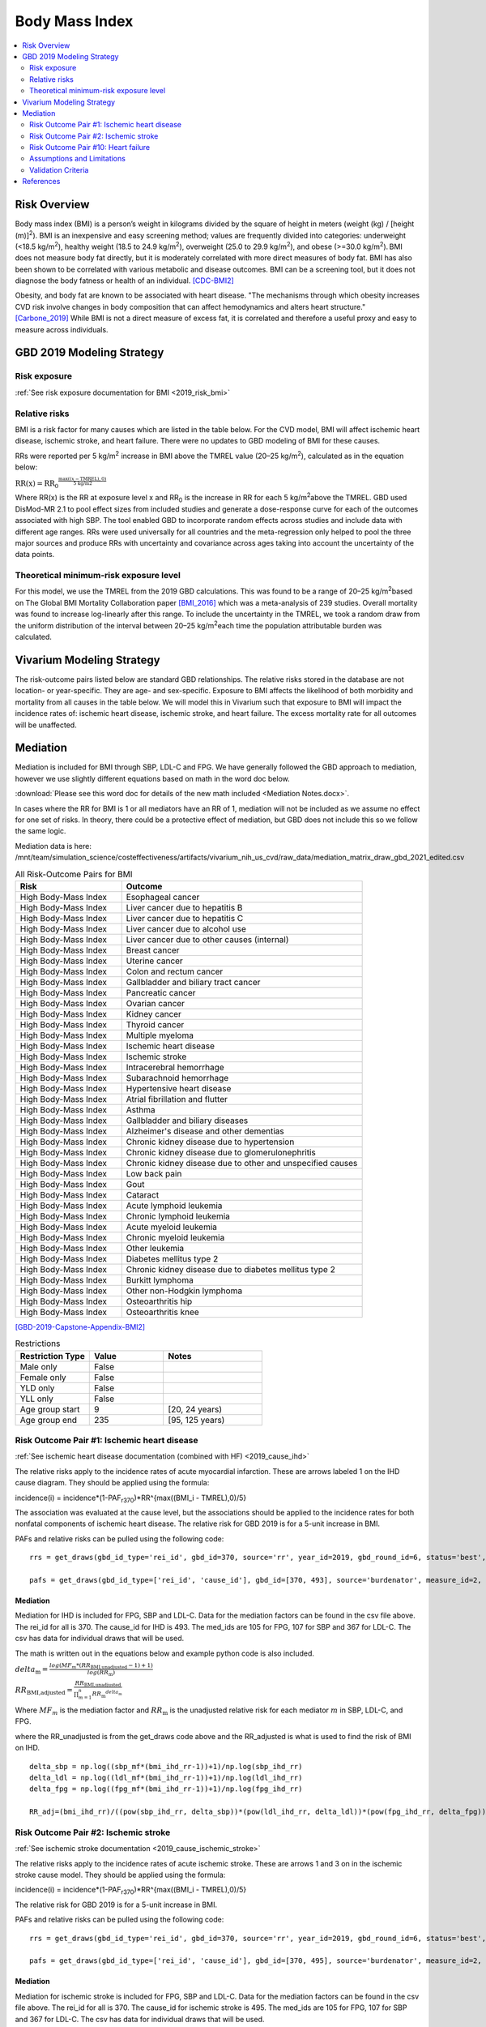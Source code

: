 .. _2019_risk_effect_bmi:

..
  Section title decorators for this document:

  ==============
  Document Title
  ==============

  Section Level 1
  ---------------

  Section Level 2
  +++++++++++++++

  Section Level 3
  ^^^^^^^^^^^^^^^

  Section Level 4
  ~~~~~~~~~~~~~~~

  Section Level 5
  '''''''''''''''

  The depth of each section level is determined by the order in which each
  decorator is encountered below. If you need an even deeper section level, just
  choose a new decorator symbol from the list here:
  https://docutils.sourceforge.io/docs/ref/rst/restructuredtext.html#sections
  And then add it to the list of decorators above.


======================================
Body Mass Index
======================================


.. contents::
   :local:
   :depth: 2

Risk Overview
-------------

Body mass index (BMI) is a person’s weight in kilograms divided by the square of height in meters (weight (kg) / [height (m)]\ :sup:`2`\). BMI is an inexpensive and easy screening method; values are frequently divided into categories: underweight (<18.5 kg/m\ :sup:`2`\), healthy weight (18.5 to 24.9 kg/m\ :sup:`2`\), overweight (25.0 to 29.9 kg/m\ :sup:`2`\), and obese (>=30.0 kg/m\ :sup:`2`\). BMI does not measure body fat directly, but it is moderately correlated with more direct measures of body fat. BMI has also been shown to be correlated with various metabolic and disease outcomes. BMI can be a screening tool, but it does not diagnose the body fatness or health of an individual.
[CDC-BMI2]_

Obesity, and body fat are known to be associated with heart disease. 
"The mechanisms through which obesity increases CVD risk involve 
changes in body composition that can affect hemodynamics and alters 
heart structure." [Carbone_2019]_ While BMI is not a direct measure of 
excess fat, it is correlated and therefore a useful proxy and easy to 
measure across individuals. 

GBD 2019 Modeling Strategy
--------------------------

Risk exposure
+++++++++++++

:ref:`See risk exposure documentation for BMI <2019_risk_bmi>`

Relative risks
++++++++++++++

BMI is a risk factor for many causes which are listed in the table 
below. For the CVD model, BMI will affect ischemic heart disease, 
ischemic stroke, and heart failure. There were no updates to GBD 
modeling of BMI for these causes. 

RRs were reported per 5 kg/m\ :sup:`2`\  increase in BMI above the TMREL value 
(20–25 kg/m\ :sup:`2`\), calculated as in the equation below: 

:math:`\text{RR(x)} = {\text{RR}_0}^{\frac{\max\left((x-\text{TMREL}), 0\right)}{\text{5 kg/m2}}}`

Where RR(x) is the RR at exposure level x and RR\ :sub:`0`\  is the 
increase in RR for each 5 kg/m\ :sup:`2`\ above the TMREL. GBD used 
DisMod-MR 2.1 to pool effect sizes from included studies and generate 
a dose-response curve for each of the outcomes associated with high SBP. 
The tool enabled GBD to incorporate random effects across studies and 
include data with different age ranges. RRs were used universally for 
all countries and the meta-regression only helped to pool the three 
major sources and produce RRs with uncertainty and covariance across 
ages taking into account the uncertainty of the data points. 

Theoretical minimum-risk exposure level
+++++++++++++++++++++++++++++++++++++++

For this model, we use the TMREL from the 2019 GBD calculations. 
This was found to be a range of 20–25 kg/m\ :sup:`2`\ based on 
The Global BMI Mortality Collaboration paper [BMI_2016]_ which 
was a meta-analysis of 239 studies. Overall mortality was found 
to increase log-linearly after this range. To include the uncertainty 
in the TMREL, we took a random draw from the uniform distribution of 
the interval between 20–25 kg/m\ :sup:`2`\ each time the population 
attributable burden was calculated. 

Vivarium Modeling Strategy
--------------------------

The risk-outcome pairs listed below are standard GBD relationships. 
The relative risks stored in the database are not location- or 
year-specific. They are age- and sex-specific. Exposure to BMI 
affects the likelihood of both morbidity and mortality from all causes 
in the table below. We will model this in Vivarium such that exposure to 
BMI will impact the incidence rates of: ischemic heart disease, ischemic 
stroke, and heart failure. The excess mortality rate for all outcomes will 
be unaffected. 

Mediation
---------

Mediation is included for BMI through SBP, LDL-C and FPG. We have generally 
followed the GBD approach to mediation, however we use slightly different 
equations based on math in the word doc below. 

:download:`Please see this word doc for details of the new math included <Mediation Notes.docx>`.

In cases where the RR for BMI is 1 or all mediators have an RR of 1, mediation 
will not be included as we assume no effect for one set of risks. In theory, 
there could be a protective effect of mediation, but GBD does not include this 
so we follow the same logic. 

Mediation data is here: /mnt/team/simulation_science/costeffectiveness/artifacts/vivarium_nih_us_cvd/raw_data/mediation_matrix_draw_gbd_2021_edited.csv


.. list-table:: All Risk-Outcome Pairs for BMI
   :widths: 11 25
   :header-rows: 1

   * - Risk
     - Outcome
   * - High Body-Mass Index
     - Esophageal cancer
   * - High Body-Mass Index
     - Liver cancer due to hepatitis B
   * - High Body-Mass Index
     - Liver cancer due to hepatitis C
   * - High Body-Mass Index
     - Liver cancer due to alcohol use
   * - High Body-Mass Index
     - Liver cancer due to other causes (internal)
   * - High Body-Mass Index
     - Breast cancer
   * - High Body-Mass Index
     - Uterine cancer
   * - High Body-Mass Index
     - Colon and rectum cancer
   * - High Body-Mass Index
     - Gallbladder and biliary tract cancer
   * - High Body-Mass Index
     - Pancreatic cancer
   * - High Body-Mass Index
     - Ovarian cancer
   * - High Body-Mass Index
     - Kidney cancer
   * - High Body-Mass Index
     - Thyroid cancer
   * - High Body-Mass Index
     - Multiple myeloma
   * - High Body-Mass Index
     - Ischemic heart disease
   * - High Body-Mass Index
     - Ischemic stroke
   * - High Body-Mass Index
     - Intracerebral hemorrhage
   * - High Body-Mass Index
     - Subarachnoid hemorrhage
   * - High Body-Mass Index
     - Hypertensive heart disease
   * - High Body-Mass Index
     - Atrial fibrillation and flutter
   * - High Body-Mass Index
     - Asthma
   * - High Body-Mass Index
     - Gallbladder and biliary diseases
   * - High Body-Mass Index
     - Alzheimer's disease and other dementias
   * - High Body-Mass Index
     - Chronic kidney disease due to hypertension
   * - High Body-Mass Index
     - Chronic kidney disease due to glomerulonephritis
   * - High Body-Mass Index
     - Chronic kidney disease due to other and unspecified causes
   * - High Body-Mass Index
     - Low back pain
   * - High Body-Mass Index
     - Gout
   * - High Body-Mass Index
     - Cataract
   * - High Body-Mass Index
     - Acute lymphoid leukemia
   * - High Body-Mass Index
     - Chronic lymphoid leukemia
   * - High Body-Mass Index
     - Acute myeloid leukemia
   * - High Body-Mass Index
     - Chronic myeloid leukemia
   * - High Body-Mass Index
     - Other leukemia
   * - High Body-Mass Index
     - Diabetes mellitus type 2
   * - High Body-Mass Index
     - Chronic kidney disease due to diabetes mellitus type 2
   * - High Body-Mass Index
     - Burkitt lymphoma
   * - High Body-Mass Index
     - Other non-Hodgkin lymphoma
   * - High Body-Mass Index
     - Osteoarthritis hip
   * - High Body-Mass Index
     - Osteoarthritis knee

[GBD-2019-Capstone-Appendix-BMI2]_

.. list-table:: Restrictions
   :widths: 15 15 20
   :header-rows: 1

   * - Restriction Type
     - Value
     - Notes
   * - Male only
     - False
     -
   * - Female only
     - False
     -
   * - YLD only
     - False
     -
   * - YLL only
     - False
     -
   * - Age group start
     - 9
     - [20, 24 years)
   * - Age group end
     - 235
     - [95, 125 years)


Risk Outcome Pair #1: Ischemic heart disease
++++++++++++++++++++++++++++++++++++++++++++

:ref:`See ischemic heart disease documentation (combined with HF) <2019_cause_ihd>`

The relative risks apply to the incidence rates of acute 
myocardial infarction. These are arrows labeled 
1 on the IHD cause diagram. They should be 
applied using the formula: 

incidence(i) = incidence*(1-PAF\ :sub:`r370`\)*RR^{max((BMI_i - TMREL),0)/5} 

The association was evaluated at the cause level, but the 
associations should be applied to the incidence rates for 
both nonfatal components of ischemic heart disease. The 
relative risk for GBD 2019 is for a 5-unit increase in BMI.

PAFs and relative risks can be pulled using the following code::

  rrs = get_draws(gbd_id_type='rei_id', gbd_id=370, source='rr', year_id=2019, gbd_round_id=6, status='best', decomp_step='step4') 

  pafs = get_draws(gbd_id_type=['rei_id', 'cause_id'], gbd_id=[370, 493], source='burdenator', measure_id=2, metric_id=2, year_id=2019, gbd_round_id=6, status='best', decomp_step='step5') 

Mediation
^^^^^^^^^

Mediation for IHD is included for FPG, SBP and LDL-C. Data for the 
mediation factors can be found in the csv file above. The rei_id for 
all is 370. The cause_id for IHD is 493. The med_ids are 105 for FPG, 
107 for SBP and 367 for LDL-C. The csv has data for individual draws 
that will be used. 

The math is written out in the equations below and example python code 
is also included. 

:math:`delta_\text{m} = \frac{log(MF_m * (RR_\text{BMI,unadjusted} -1)+1)} {log(RR_\text{m})}`

:math:`RR_\text{BMI,adjusted} = \frac{RR_\text{BMI,unadjusted}}{\prod_{m=1}^{n} {RR_\text{m}}^{delta_\text{m}}}`

Where :math:`MF_m` is the mediation factor and :math:`RR_\text{m}` is the unadjusted relative risk for each mediator :math:`m` in SBP, LDL-C, and FPG.

where the RR_unadjusted is from the get_draws code above and the 
RR_adjusted is what is used to find the risk of BMI on IHD. 

:: 

  delta_sbp = np.log((sbp_mf*(bmi_ihd_rr-1))+1)/np.log(sbp_ihd_rr)
  delta_ldl = np.log((ldl_mf*(bmi_ihd_rr-1))+1)/np.log(ldl_ihd_rr)
  delta_fpg = np.log((fpg_mf*(bmi_ihd_rr-1))+1)/np.log(fpg_ihd_rr)

  RR_adj=(bmi_ihd_rr)/((pow(sbp_ihd_rr, delta_sbp))*(pow(ldl_ihd_rr, delta_ldl))*(pow(fpg_ihd_rr, delta_fpg)))


Risk Outcome Pair #2: Ischemic stroke
+++++++++++++++++++++++++++++++++++++

:ref:`See ischemic stroke documentation <2019_cause_ischemic_stroke>`

The relative risks apply to the incidence rates of acute 
ischemic stroke. These are arrows 1 and 3 on in the ischemic 
stroke cause model. They should be applied using the formula: 

incidence(i) = incidence*(1-PAF\ :sub:`r370`\)*RR^{max((BMI_i - TMREL),0)/5} 

The relative risk for GBD 2019 is for a 5-unit increase in BMI. 

PAFs and relative risks can be pulled using the following code:: 

  rrs = get_draws(gbd_id_type='rei_id', gbd_id=370, source='rr', year_id=2019, gbd_round_id=6, status='best', decomp_step='step4') 

  pafs = get_draws(gbd_id_type=['rei_id', 'cause_id'], gbd_id=[370, 495], source='burdenator', measure_id=2, metric_id=2, year_id=2019, gbd_round_id=6, status='best', decomp_step='step5') 

Mediation
^^^^^^^^^

Mediation for ischemic stroke is included for FPG, SBP and LDL-C. Data for the 
mediation factors can be found in the csv file above. The rei_id for 
all is 370. The cause_id for ischemic stroke is 495. The med_ids are 105 for FPG, 
107 for SBP and 367 for LDL-C. The csv has data for individual draws 
that will be used. 

The math is written out in the equations below and example python code 
is also included. 

:math:`delta_\text{m} = \frac{log(MF_m * (RR_\text{BMI,unadjusted} -1)+1)} {log(RR_\text{m})}`

:math:`RR_\text{BMI,adjusted} = \frac{RR_\text{BMI,unadjusted}}{\prod_{m=1}^{n} {RR_\text{m}}^{delta_\text{m}}}`

Where :math:`MF_m` is the mediation factor and :math:`RR_\text{m}` is the unadjusted relative risk for each mediator :math:`m` in SBP, LDL-C, and FPG.

where the RR_unadjusted is from the get_draws code above and the 
RR_adjusted is what is used to find the risk of BMI on stroke. 

:: 

  delta_sbp = np.log((sbp_mf*(bmi_stroke_rr-1))+1)/np.log(sbp_stroke_rr)
  delta_ldl = np.log((ldl_mf*(bmi_stroke_rr-1))+1)/np.log(ldl_stroke_rr)
  delta_fpg = np.log((fpg_mf*(bmi_stroke_rr-1))+1)/np.log(fpg_stroke_rr)

  RR_adj=(bmi_stroke_rr)/((pow(sbp_stroke_rr, delta_sbp))*(pow(ldl_stroke_rr, delta_ldl))*(pow(fpg_stroke_rr, delta_fpg)))

Risk Outcome Pair #10: Heart failure
++++++++++++++++++++++++++++++++++++

:ref:`See heart failure documentation (combined with IHD) <2019_cause_ihd>`

In GBD, heart failure is an impairment and does not 
have a mortality associated with it. For our model, 
heart failure is a cause that simulants can have and 
die from. However, the effect of BMI is for incidence 
rather than for mortality. This is applied to arrows 3 
and 4 in the cause model. Below are the relative risks, 
these are from the literature analysis_. [Kenchaiah_2008]_

.. _analysis: https://www.ahajournals.org/doi/full/10.1161/CIRCULATIONAHA.108.807289

The relative risk for heart failure is 1.14 (1.12, 1.16). 

The relative risks apply to the incidence rates of heart failure.
They should be applied using the formula: 

incidence(i) = incidence*(1-PAF\ :sub:`r370`\)*RR^{max((BMI_i - TMREL),0)} 

The relative risk for heart failure is per 1-unit increase in BMI. 
**Please note that this is different than the other relative risks.** 

**PAF Calculations**

The PAF for heart failure for the unmediated and uncorrelated runs will be 
calculated once, based on an initialized population and then saved to the 
artifact for future use. 

To do this, follow the below steps: 

#. Initialize a population of 100,000*
#. Truncate the exposure of BMI at 40.8** 
#. Find the simulant level RR with this equation: :math:`RR\text{simulant} = RR^{max((BMI_i - TMREL),0)}` 
#. Find the mean RR for each age/sex group 
#. Find the PAF for each age/sex group with this equation: :math:`PAF(i) = (RR\text{mean}(i) - 1) / RR\text{mean}(i)`

An example of this calculation can be found in the `workbook here <https://github.com/ihmeuw/vivarium_research_nih_us_cvd/blob/main/PAF_BMI_to_HF.ipynb>`_

Notes: 

- (*) The population of 100,000 was determined by testing the standard deviation across draws to see where variation stabilized. This testing was completed `in this workbook <https://github.com/ihmeuw/vivarium_research_nih_us_cvd/blob/main/heart_failure_pafs_pop_profiling.ipynb>`_. We found that the standard deviation was comparable for 10,000, 100,000 and 1,000,000 for most age/sex groups. However, for some groups 100,000 was significantly better than 10,000 so we will use 100,000. 
- (**) We truncate the exposures of BMI as this calculation is based on literature values that have limited applicability in our model. 40.8 is 3 standard deviations above the mean BMI exposure for obese individuals in the paper being used. [Kenchaiah_2008]_ Without this truncation, there would be RR's that are 2000+ which makes mean PAF values very close to 1. We do not want to assume a continued relationship in BMI to RR for values 40 BMI units above the max used in the paper. 

.. todo:: 

  This will need to be adjusted to account for mediation and correlation when they are added to the model. A simpler solution is included here to allow for runs without correlation and mediation. 

Mediation
^^^^^^^^^

Mediation for heart failure is included for SBP only. LDL-C and FPG do 
not have a direct effect on heart failure, so they are not needed as mediation 
factors here. Data for the mediation factors can be found in the csv file path below. 

Mediation data is here: /mnt/team/simulation_science/costeffectiveness/artifacts/vivarium_nih_us_cvd/raw_data/heart_failure_deltas.csv

:math:`RR_\text{BMI,adjusted} = \frac{RR_\text{BMI,unadjusted}}{{RR_\text{SBP}}^{delta_\text{SBP}}}`

where the RR_unadjusted is 1.14 (1.12, 1.16) and the 
RR_adjusted is what is used to find the risk of BMI on heart failure. 

The delta can be found in the table below. 

.. csv-table:: Delta Values 
  :file: heart_failure_deltas.csv
  :widths: 40 30 30 30
  :header-rows: 1 

This mediation factor is calculated in this `workbook <https://github.com/ihmeuw/vivarium_research_nih_us_cvd/blob/main/risk_mediation_2.ipynb>`_ 


Assumptions and Limitations
+++++++++++++++++++++++++++

The quantity of interest is exposure to the mean BMI level; we assume full reversibility of risk and do not account for duration of exposure to BMI values above the range of the TMREL. 

For this project, we are not including the mediation between BMI 
and SBP/LDL-C. In the current model, we do not include any interventions 
that affect both BMI and SBP/LDL-C simultaneously. Therefore, 
modeling the effects separately should capture the needed 
information. However, this limits the future scenarios we can run, 
and any additional scenarios should be assessed to see if mediation 
would be needed. 

In GBD relative risks and PAFs for BMI, there are occasional values less than 
1 and 0 respectively. These are isolated in older (80+) and the youngest age group. 
For elderly people, this likely shows a real protective effect. The rate of these 
values is low: 45 per 1,000. For the purpose of this model, these values are reset to 
1 and 0 for the RRs and PAFs. This might be a slight oversimplification but is unlikely 
to affect the model significantly. 


Validation Criteria
+++++++++++++++++++

Does the relative risk of BMI match the GBD or literature values? 


References
----------

.. [BMI_2016] “Body-Mass Index and All-Cause Mortality: Individual-Participant-Data Meta-Analysis of 239 Prospective Studies in Four Continents - The Lancet.” n.d. Accessed October 11, 2022. https://www.thelancet.com/journals/lancet/article/PIIS0140-6736(16)30175-1/fulltext. 

.. [Carbone_2019] Carbone, Salvatore, Justin M Canada, Hayley E Billingsley, Mohammad S Siddiqui, Andrew Elagizi, and Carl J Lavie. 2019. “Obesity Paradox in Cardiovascular Disease: Where Do We Stand?” Vascular Health and Risk Management 15 (May): 89–100. https://doi.org/10.2147/VHRM.S168946. 

.. [CDC-BMI2] About Adult BMI. Centers for Disease Control and Prevention, Centers for Disease Control and Prevention, 17 Sept. 2020.
	Retrieved 19 April 2021.
	https://www.cdc.gov/healthyweight/assessing/bmi/adult_bmi/index.html 

.. [GBD-2019-Capstone-Appendix-BMI2]
   Appendix_ to: `GBD 2019 Risk Factors Collaborators. Global burden of 87 risk factors in 204 countries and territories, 1990–2019; a systematic analysis for the Global Burden of Disease Study 2019. The Lancet. 17 Oct 2020;396:1223-1249`
  

.. [Kenchaiah_2008] Kenchaiah, Satish, Howard D. Sesso, and J. Michael Gaziano. 2009. “Body Mass Index and Vigorous Physical Activity and the Risk of Heart Failure Among Men.” Circulation 119 (1): 44–52. https://doi.org/10.1161/CIRCULATIONAHA.108.807289. 

.. _Appendix: https://www.thelancet.com/cms/10.1016/S0140-6736(20)30752-2/attachment/54711c7c-216e-485e-9943-8c6e25648e1e/mmc1.pdf